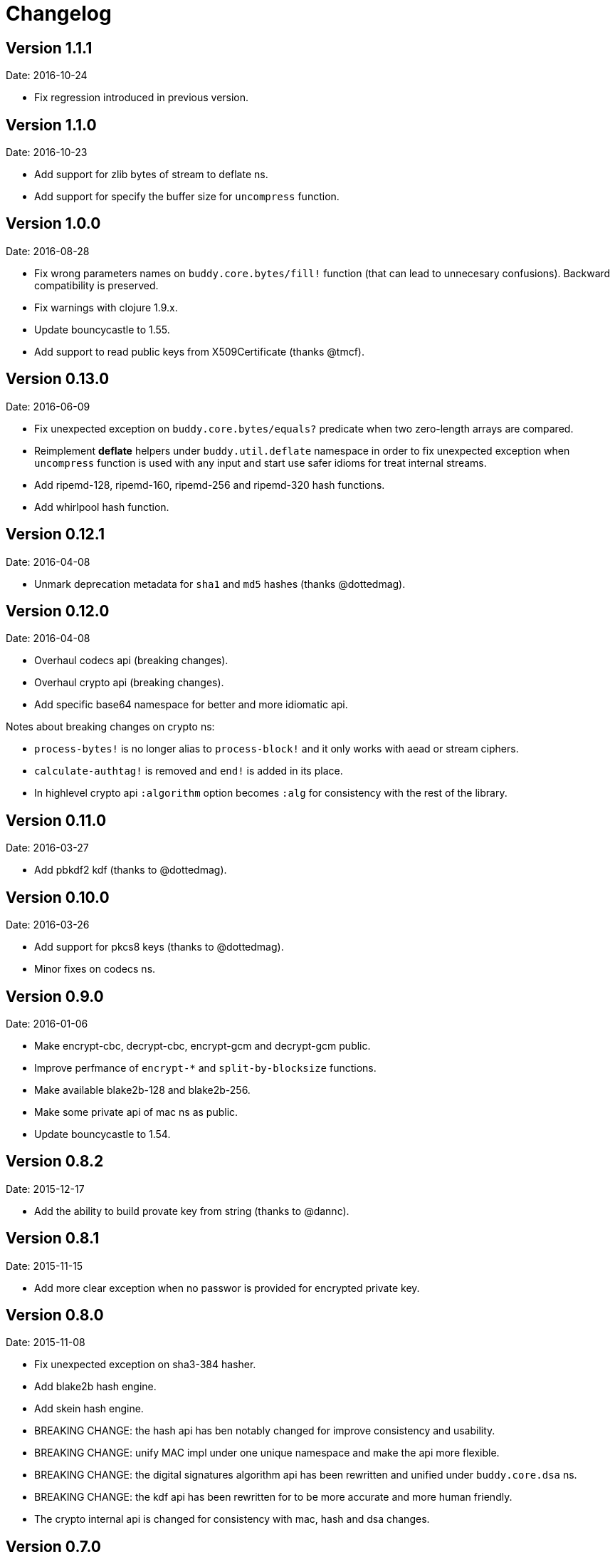 = Changelog

== Version 1.1.1

Date: 2016-10-24

- Fix regression introduced in previous version.


== Version 1.1.0

Date: 2016-10-23

- Add support for zlib bytes of stream to deflate ns.
- Add support for specify the buffer size for `uncompress` function.

== Version 1.0.0

Date: 2016-08-28

- Fix wrong parameters names on `buddy.core.bytes/fill!` function (that can lead
  to unnecesary confusions). Backward compatibility is preserved.
- Fix warnings with clojure 1.9.x.
- Update bouncycastle to 1.55.
- Add support to read public keys from X509Certificate (thanks @tmcf).


== Version 0.13.0

Date: 2016-06-09

- Fix unexpected exception on `buddy.core.bytes/equals?` predicate when
  two zero-length arrays are compared.
- Reimplement *deflate* helpers under `buddy.util.deflate` namespace
  in order to fix unexpected exception when `uncompress` function is used
  with any input and start use safer idioms for treat internal streams.
- Add ripemd-128, ripemd-160, ripemd-256 and ripemd-320 hash functions.
- Add whirlpool hash function.


== Version 0.12.1

Date: 2016-04-08

- Unmark deprecation metadata for `sha1` and `md5` hashes (thanks @dottedmag).


== Version 0.12.0

Date: 2016-04-08

- Overhaul codecs api (breaking changes).
- Overhaul crypto api (breaking changes).
- Add specific base64 namespace for better and more idiomatic api.

Notes about breaking changes on crypto ns:

- `process-bytes!` is no longer alias to `process-block!` and it only
  works with aead or stream ciphers.
- `calculate-authtag!` is removed and `end!` is added in its place.
- In highlevel crypto api `:algorithm` option becomes `:alg` for consistency
  with the rest of the library.


== Version 0.11.0

Date: 2016-03-27

- Add pbkdf2 kdf (thanks to @dottedmag).


== Version 0.10.0

Date: 2016-03-26

- Add support for pkcs8 keys (thanks to @dottedmag).
- Minor fixes on codecs ns.


== Version 0.9.0

Date: 2016-01-06

- Make encrypt-cbc, decrypt-cbc, encrypt-gcm and decrypt-gcm public.
- Improve perfmance of `encrypt-*` and `split-by-blocksize` functions.
- Make available blake2b-128 and blake2b-256.
- Make some private api of mac ns as public.
- Update bouncycastle to 1.54.


== Version 0.8.2

Date: 2015-12-17

- Add the ability to build provate key from string (thanks to @dannc).


== Version 0.8.1

Date: 2015-11-15

- Add more clear exception when no passwor is provided for encrypted
  private key.


== Version 0.8.0

Date: 2015-11-08

- Fix unexpected exception on sha3-384 hasher.
- Add blake2b hash engine.
- Add skein hash engine.
- BREAKING CHANGE: the hash api has ben notably
  changed for improve consistency and usability.
- BREAKING CHANGE: unify MAC impl under one unique
  namespace and make the api more flexible.
- BREAKING CHANGE: the digital signatures
  algorithm api has been rewritten and unified
  under `buddy.core.dsa` ns.
- BREAKING CHANGE: the kdf api has been rewritten
  for to be more accurate and more human friendly.
- The crypto internal api is changed for consistency
  with mac, hash and dsa changes.


== Version 0.7.0

Date: 2015-09-19

* Set default clojure version to 1.7.0
* Remove slinghsot dependency. buddy.core.crypto ns now raises
  plain instances of clojure.lang.ExceptionInfo.


== Version 0.6.0

Date: 2015-06-28

* Replace `unpad!` function with `unpad` on padding namespace.
  The removed function had wrong name and wrong implementation
  (instead of removing padding, as it name was indicating, it
  replaces the previous padding with zeropading).
* Add `pad` function to paddings namespace.
  This is a side effect free version of the `pad!`.
* Add high level interface for encrypt arbitrary length data
  using an encryption scheme. A initial supported encryption
  schemes are:
** `:aes128-cbc-hmac-sha256`
** `:aes192-cbc-hmac-sha384`
** `:aes256-cbc-hmac-sha512`
** `:aes128-gcm`
** `:aes192-gcm`
** `:aes256-gcm`


== Version 0.5.0

Date: 2015-04-02

* General code refactoring on crypto ns.
* Add support for AEAD block cipher modes.
* Add helper for split data by block size.
* Add support for deflate compression algorithm.
* Add support for AES Key Wrap algorithm.
* Add several fixes on asymetric key reading functions.
* Fix wrong behavior of bytes? predicate.
* Fix unexpected behavior of `count` function of padding algorithms.


== Version 0.4.2

Date: 2015-03-14

* Update bouncycastle version from 1.51 to 1.52


== Version 0.4.1

Date: 2015-02-26

* Remove override warnings on hash and mac related ns (thanks @geraldodev for report it)


== Version 0.4.0

Date: 2015-02-15

New features:

* Add buddy.core.nonce namespace with functions for generate secure random ivs and
  secure nonces.
* Add buddy.core.padding namespace with interface to common padding algorithms.

Changes with backward compatibility:

* Replace record usage in kdf ns with reify.
* Rename kdf protocol method names to more consistent ones.
* Add partial support for nio ByteBuffer for kdf.
* Add common protocol for mac "engine" (this allows low level clojure friendly access to
  the mac algoritm engine) and add implementations of that for hmac and poly1305.
* Add common protocol for hash "engine" (this like mac, allows low level clojure friendly
  access to hash algorithm engines).
* Improve naming on hmac, shmac and poly1305 namespaces using `hash` function instead of algorithm
  name for mac calculation function.
* Unify digital signature function names to: `sign` and `verify`.

Backward incompatible changes:

* Rename kdf protocol from KDFType to IKDF.
* Remove make-random-bytes function from buddy.core.keys ns.
* Improve consistency naming on hash related protocol and its method.
* Remove iv parameter on poly1305 high level abstraction (still available on "engine" constructor).


== Version 0.3.0

Date: 2015-01-18

* First version splitted from monolitic buddy package.
